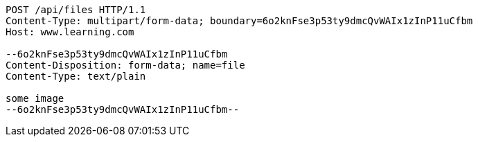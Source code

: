 [source,http]
----
POST /api/files HTTP/1.1
Content-Type: multipart/form-data; boundary=6o2knFse3p53ty9dmcQvWAIx1zInP11uCfbm
Host: www.learning.com

--6o2knFse3p53ty9dmcQvWAIx1zInP11uCfbm
Content-Disposition: form-data; name=file
Content-Type: text/plain

some image
--6o2knFse3p53ty9dmcQvWAIx1zInP11uCfbm--
----